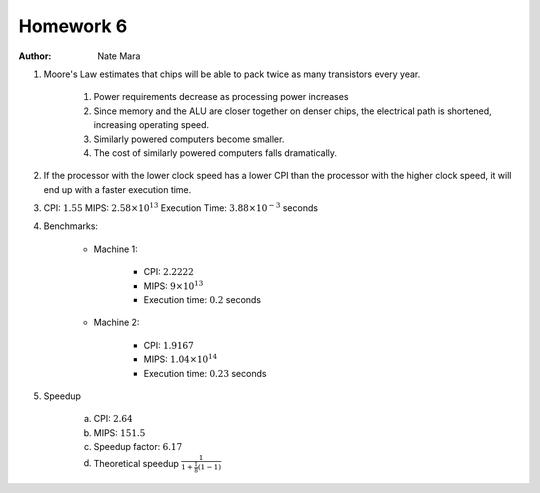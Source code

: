Homework 6
==========

:author: Nate Mara

1. Moore's Law estimates that chips will be able to pack twice as many
   transistors every year.

	1. Power requirements decrease as processing power increases
	2. Since memory and the ALU are closer together on denser chips, the
	   electrical path is shortened, increasing operating speed.
	3. Similarly powered computers become smaller.
	4. The cost of similarly powered computers falls dramatically.

2. If the processor with the lower clock speed has a lower CPI than the
   processor with the higher clock speed, it will end up with a faster
   execution time.

3. CPI: :math:`1.55` MIPS: :math:`2.58 \times 10^{13}` Execution
   Time: :math:`3.88 \times 10^{-3}` seconds

4. Benchmarks:

	- Machine 1:

		- CPI: :math:`2.2222`
		- MIPS: :math:`9 \times 10^{13}`
		- Execution time: :math:`0.2` seconds

	- Machine 2:

		- CPI: :math:`1.9167`
		- MIPS: :math:`1.04 \times 10^{14}`
		- Execution time: :math:`0.23` seconds

5. Speedup

	a. CPI: :math:`2.64`
	b. MIPS: :math:`151.5`
	c. Speedup factor: :math:`6.17`
	d. Theoretical speedup :math:`\frac{1}{1 + \frac{1}{8} \left( 1 - 1 \right)}`
